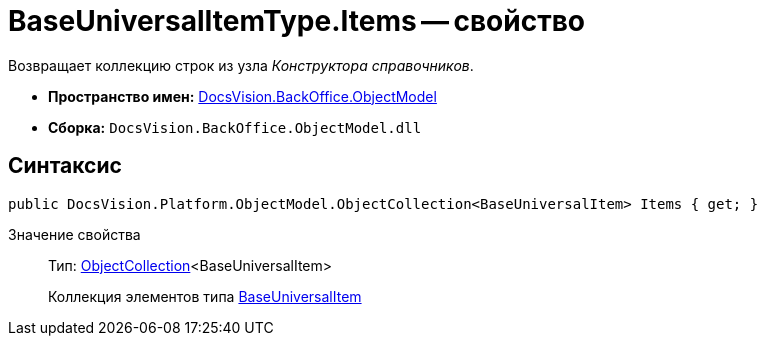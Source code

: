 = BaseUniversalItemType.Items -- свойство

Возвращает коллекцию строк из узла _Конструктора справочников_.

* *Пространство имен:* xref:api/DocsVision/Platform/ObjectModel/ObjectModel_NS.adoc[DocsVision.BackOffice.ObjectModel]
* *Сборка:* `DocsVision.BackOffice.ObjectModel.dll`

== Синтаксис

[source,csharp]
----
public DocsVision.Platform.ObjectModel.ObjectCollection<BaseUniversalItem> Items { get; }
----

Значение свойства::
Тип: xref:api/DocsVision/Platform/ObjectModel/ObjectCollection_CL.adoc[ObjectCollection]<BaseUniversalItem>
+
Коллекция элементов типа xref:api/DocsVision/BackOffice/ObjectModel/BaseUniversalItem_CL.adoc[BaseUniversalItem]
